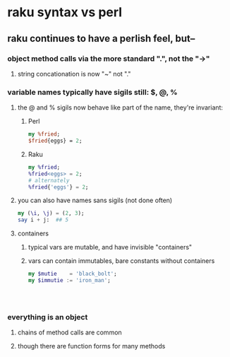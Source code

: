 * raku syntax vs perl
** raku continues to have a perlish feel, but--
*** object method calls via the more standard ".", not the "->"
**** string concationation is now "~" not "."
*** variable names typically have sigils still: $, @, %
**** the @ and % sigils now behave like part of the name, they're invariant:
***** Perl
#+BEGIN_SRC perl
my %fried;
$fried{eggs} = 2;
#+END_SRC 

***** Raku
#+BEGIN_SRC raku
my %fried;
%fried<eggs> = 2;
# alternately
%fried{'eggs'} = 2;
#+END_SRC 

**** you can also have names sans sigils (not done often)
#+BEGIN_SRC raku
my (\i, \j) = (2, 3);
say i + j:  ## 5
#+END_SRC

**** containers
***** typical vars are mutable, and have invisible "containers"
***** vars can contain immutables, bare constants without containers
#+BEGIN_SRC raku
my $mutie    = 'black_bolt';
my $immutie := 'iron_man';




#+END_SRC



*** everything is an object
**** chains of method calls are common
**** though there are function forms for many methods
*** 
